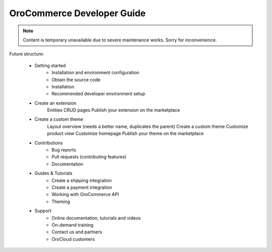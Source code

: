 OroCommerce Developer Guide
===========================

.. note:: Content is temporary unavailable due to severe maintenance works. Sorry for inconvenience.

Future structure:

    * Getting started
        * Installation and environment configuration
        * Obtain the source code
        * Installation
        * Recommended developer environment setup
    * Create an extension
        Entities
        CRUD pages
        Publish your extension on the marketplace
    * Create a custom theme
        Layout overview
        (needs a better name, duplicates the parent) Create a custom theme
        Customize product view
        Customize homepage
        Publish your theme on the marketplace
    * Contributions
        * Bug reports
        * Pull requests (contributing features)
        * Documentation
    * Guides & Tutorials
        * Create a shipping integration
        * Create a payment integration
        * Working with OroCommerce API
        * Theming
    * Support
        * Online documentation, tutorials and videos
        * On-demand training
        * Contact us and partners
        * OroCloud customers